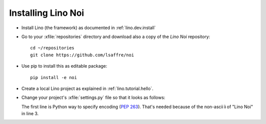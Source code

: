 .. _noi.install:

Installing Lino Noi
====================

- Install Lino (the framework) as documented in
  :ref:`lino.dev.install`

- Go to your :xfile:`repositories` directory and download also a copy
  of the *Lino Noi* repository::

    cd ~/repositories
    git clone https://github.com/lsaffre/noi 
    
- Use pip to install this as editable package::

    pip install -e noi

- Create a local Lino project as explained in :ref:`lino.tutorial.hello`.

- Change your project's :xfile:`settings.py` file so that it looks as
  follows:

  .. literalinclude:: settings.py

  The first line is Python way to specify encoding (:pep:`263`).
  That's needed because of the non-ascii **ì** of "Lino Noi" in
  line 3.

